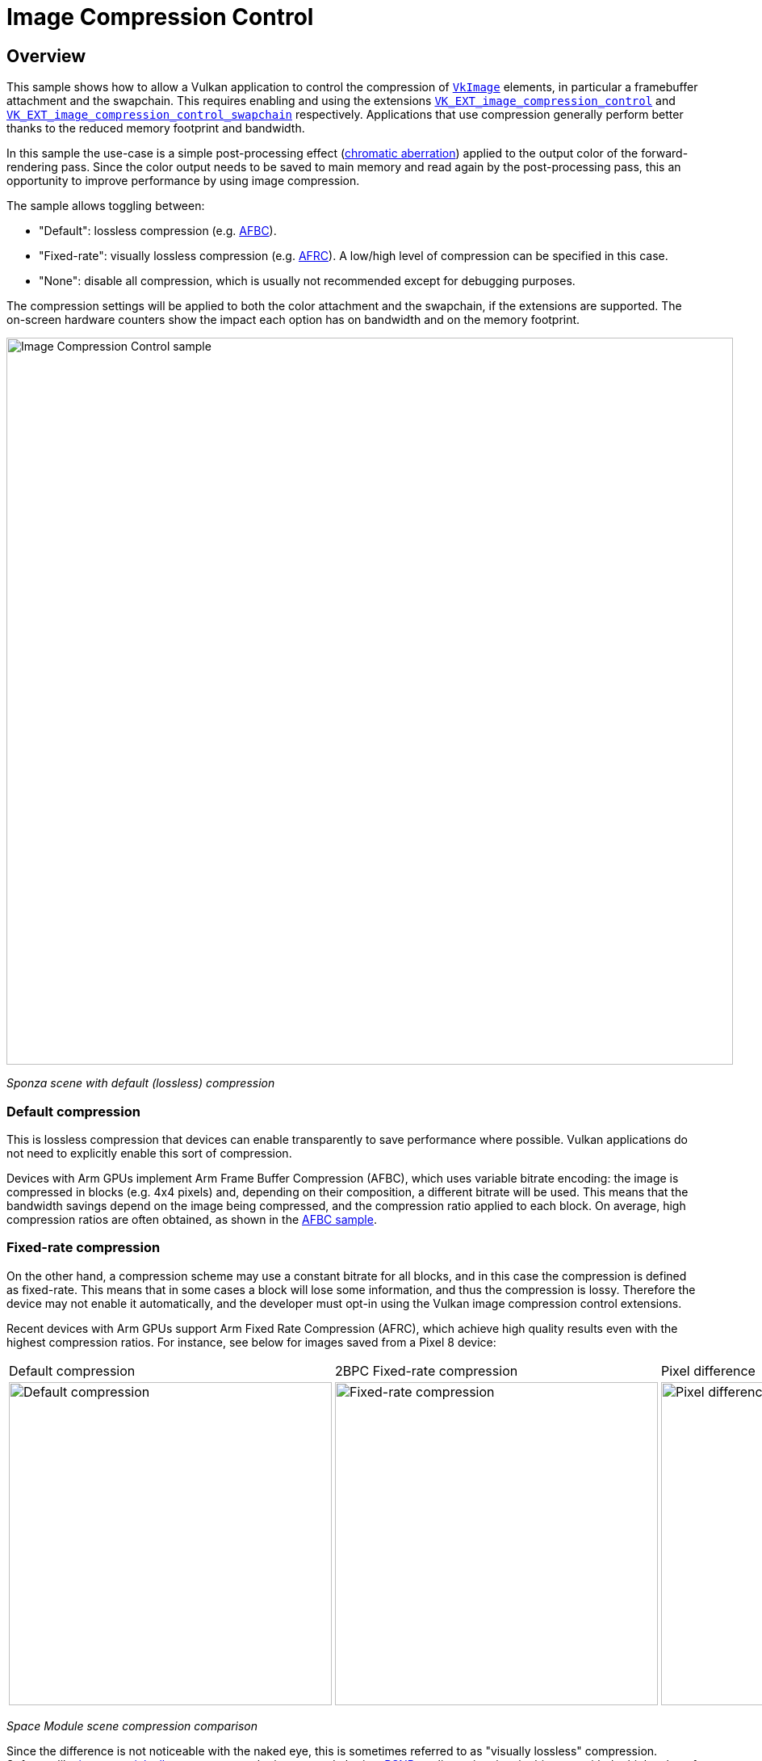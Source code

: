 ////
- Copyright (c) 2024, The Khronos Group
- Copyright (c) 2024, Arm Limited and Contributors
-
- SPDX-License-Identifier: Apache-2.0
-
- Licensed under the Apache License, Version 2.0 the "License";
- you may not use this file except in compliance with the License.
- You may obtain a copy of the License at
-
-     http://www.apache.org/licenses/LICENSE-2.0
-
- Unless required by applicable law or agreed to in writing, software
- distributed under the License is distributed on an "AS IS" BASIS,
- WITHOUT WARRANTIES OR CONDITIONS OF ANY KIND, either express or implied.
- See the License for the specific language governing permissions and
- limitations under the License.
-
////

////
The following block adds linkage to this repo in the Vulkan docs site project. It's only visible if the file is viewed via the Antora framework.
////

ifdef::site-gen-antora[]
TIP: The source for this sample can be found in the https://github.com/KhronosGroup/Vulkan-Samples/tree/main/samples/performance/image_compression_control[Khronos Vulkan samples github repository].
endif::[]

= Image Compression Control

== Overview

This sample shows how to allow a Vulkan application to control the compression of https://registry.khronos.org/vulkan/specs/1.3-extensions/man/html/VkImage.html[`VkImage`] elements, in particular a framebuffer attachment and the swapchain.
This requires enabling and using the extensions https://docs.vulkan.org/spec/latest/appendices/extensions.html#VK_EXT_image_compression_control[`VK_EXT_image_compression_control`] and https://docs.vulkan.org/spec/latest/appendices/extensions.html#VK_EXT_image_compression_control_swapchain[`VK_EXT_image_compression_control_swapchain`] respectively.
Applications that use compression generally perform better thanks to the reduced memory footprint and bandwidth.

In this sample the use-case is a simple post-processing effect (https://en.wikipedia.org/wiki/Chromatic_aberration[chromatic aberration]) applied to the output color of the forward-rendering pass.
Since the color output needs to be saved to main memory and read again by the post-processing pass, this an opportunity to improve performance by using image compression.

The sample allows toggling between:

* "Default": lossless compression (e.g. xref:/samples/performance/afbc/README.adoc[AFBC]). 

* "Fixed-rate": visually lossless compression (e.g. https://learn.arm.com/learning-paths/smartphones-and-mobile/afrc/[AFRC]).
A low/high level of compression can be specified in this case.

* "None": disable all compression, which is usually not recommended except for debugging purposes.

The compression settings will be applied to both the color attachment and the swapchain, if the extensions are supported.
The on-screen hardware counters show the impact each option has on bandwidth and on the memory footprint.

image::./images/image_compression_control.png[Image Compression Control sample, 900, align="center"]

[.text-center]
__Sponza scene with default (lossless) compression__

=== Default compression [[default_compression]]

This is lossless compression that devices can enable transparently to save performance where possible.
Vulkan applications do not need to explicitly enable this sort of compression.

Devices with Arm GPUs implement Arm Frame Buffer Compression (AFBC), which uses variable bitrate encoding: the image is compressed in blocks (e.g. 4x4 pixels) and, depending on their composition, a different bitrate will be used.
This means that the bandwidth savings depend on the image being compressed, and the compression ratio applied to each block.
On average, high compression ratios are often obtained, as shown in the xref:/samples/performance/afbc/README.adoc[AFBC sample].

=== Fixed-rate compression [[fixed_rate_compression]]

On the other hand, a compression scheme may use a constant bitrate for all blocks, and in this case the compression is defined as fixed-rate.
This means that in some cases a block will lose some information, and thus the compression is lossy.
Therefore the device may not enable it automatically, and the developer must opt-in using the Vulkan image compression control extensions.

Recent devices with Arm GPUs support Arm Fixed Rate Compression (AFRC), which achieve high quality results even with the highest compression ratios.
For instance, see below for images saved from a Pixel 8 device:

[.center, cols="a,a,a"]
|===
| Default compression
| 2BPC Fixed-rate compression
| Pixel difference
| image::./images/default.png[Default compression, 400]
| image::./images/fixed_rate_2BPC.png[Fixed-rate compression, 400]
| image::./images/compare.png[Pixel difference, 400]
|===
[.text-center]
__Space Module scene compression comparison__

Since the difference is not noticeable with the naked eye, this is sometimes referred to as "visually lossless" compression.
Software like https://imagemagick.org/script/compare.php[imagemagick allows to compare] the images and obtain a https://en.wikipedia.org/wiki/Peak_signal-to-noise_ratio[PSNR] quality estimation, in this case with the high value of 49.8dB:

[,shell]
----
$ magick compare -metric PSNR default.png fixed_rate_2BPC.png compare.png
49.8487 (0.498487)
----

There are some performance benefits associated with fixed-rate compression, as described below.

=== Memory footprint savings

Images compressed with a fixed-rate will always consume less memory.
In this case, an image compressed with a 2BPC bitrate results in a 65% reduction compared to uncompressed. 

image::./images/footprint.png[Memory footprint savings, 700, align="center"]

In this case, the slightly larger size of images compressed with AFBC is expected, as variable bitrates require enough space for the worse case (uncompressed) as well as some extra storage for compression-related metadata.

=== Bandwidth savings

The sample allows to observe an estimate of bytes being written out to main memory.
On this device the write bandwidth difference between uncompressed and fixed-rate compression is approximately 38%: 

image::./images/bandwidth.png[Bandwidth savings, 700, align="center"]

Bandwidth savings coming from image compression depend on the pixels being compressed.
Moving the camera and showing different distribution of colors in the frame changes the results.
Be sure to profile your application and verify which compression scheme is optimal in each case.
For instance, images with a high proportion of solid color (e.g. normals or material properties) may be more optimally compressed with variable bitrates than with fixed-rate.
This is the case for the Space Module scene shown above.

== VK_EXT_image_compression_control

This sample enables the https://registry.khronos.org/vulkan/specs/1.3-extensions/man/html/VK_EXT_image_compression_control.html[`VK_EXT_image_compression_control`] extension and requests the relevant device feature, https://registry.khronos.org/vulkan/specs/1.3-extensions/man/html/VkPhysicalDeviceImageCompressionControlFeaturesEXT.html[`imageCompressionControl`]
This extension abstracts how applications choose a fixed compression rate, in terms of "minimum number of bits per component (BPC)".

=== Query for image compression support

To query if a particular image supports fixed-rate compression, add a https://registry.khronos.org/vulkan/specs/1.3-extensions/man/html/VkImageCompressionPropertiesEXT.html[`VkImageCompressionPropertiesEXT`] to the `pNext` chain of https://registry.khronos.org/vulkan/specs/1.3-extensions/man/html/VkImageFormatProperties2KHR.html[`VkImageFormatProperties2`], and call https://registry.khronos.org/vulkan/specs/1.3-extensions/man/html/vkGetPhysicalDeviceImageFormatProperties2KHR.html[`vkGetPhysicalDeviceImageFormatProperties2KHR`]:

[,cpp]
----
VkImageCompressionPropertiesEXT supported_compression_properties{VK_STRUCTURE_TYPE_IMAGE_COMPRESSION_PROPERTIES_EXT};

VkImageCompressionControlEXT compression_control{VK_STRUCTURE_TYPE_IMAGE_COMPRESSION_CONTROL_EXT};
compression_control.flags = VK_IMAGE_COMPRESSION_FIXED_RATE_EXPLICIT_EXT;

VkPhysicalDeviceImageFormatInfo2 image_format_info{VK_STRUCTURE_TYPE_PHYSICAL_DEVICE_IMAGE_FORMAT_INFO_2};
image_format_info.format = VK_FORMAT_R8G8B8_UNORM;
image_format_info.type   = VK_IMAGE_TYPE_2D;
image_format_info.tiling = VK_IMAGE_TILING_OPTIMAL;
image_format_info.usage  = VK_IMAGE_USAGE_COLOR_ATTACHMENT_BIT | VK_IMAGE_USAGE_SAMPLED_BIT;
image_format_info.pNext  = &compression_control;

VkImageFormatProperties2 image_format_properties{VK_STRUCTURE_TYPE_IMAGE_FORMAT_PROPERTIES_2};
image_format_properties.pNext = &supported_compression_properties;

vkGetPhysicalDeviceImageFormatProperties2KHR(device.get_gpu().get_handle(), &image_format_info, &image_format_properties);
----

In the Vulkan Samples framework, this happens in the https://github.com/KhronosGroup/Vulkan-Samples/blob/main/framework/common/vk_common.cpp[`vkb::query_supported_fixed_rate_compression`] function.

Then inspect the values written to the `imageCompressionFixedRateFlags` component of https://registry.khronos.org/vulkan/specs/1.3-extensions/man/html/VkImageCompressionPropertiesEXT.html[`VkImageCompressionPropertiesEXT`].
If fixed-rate compression is supported, the flags will indicate which levels may be selected for this image, for instance https://registry.khronos.org/vulkan/specs/1.3-extensions/man/html/VkImageCompressionFixedRateFlagBitsEXT.html[`VK_IMAGE_COMPRESSION_FIXED_RATE_2BPC_BIT_EXT`] or https://registry.khronos.org/vulkan/specs/1.3-extensions/man/html/VkImageCompressionFixedRateFlagBitsEXT.html[`VK_IMAGE_COMPRESSION_FIXED_RATE_5BPC_BIT_EXT`].
The sample will use the minimum BPC available for its high compression setting, and the maximum BPC available for its low compression setting.

image::./images/fixed_rate_levels.png[Image Compression Control sample, 900, align="center"]

[.text-center]
__Fixed-rate options__

=== Request image compression

To request fixed-rate compression, provide a https://registry.khronos.org/vulkan/specs/1.3-extensions/man/html/VkImageCompressionControlEXT.html[`VkImageCompressionControlEXT`] to the `pNext` chain of https://registry.khronos.org/vulkan/specs/1.3-extensions/man/html/VkImageCreateInfo.html[`VkImageCreateInfo`]:  

[,cpp]
----
VkImageCompressionFixedRateFlagsEXT fixed_rate_flags_array[1] = {VK_IMAGE_COMPRESSION_FIXED_RATE_2BPC_BIT_EXT};

VkImageCompressionControlEXT compression_control{VK_STRUCTURE_TYPE_IMAGE_COMPRESSION_CONTROL_EXT};
compression_control.flags                        = VK_IMAGE_COMPRESSION_FIXED_RATE_EXPLICIT_EXT;
compression_control.compressionControlPlaneCount = 1;
compression_control.pFixedRateFlags              = &fixed_rate_flags_array[0];

VkImageCreateInfo image_info{VK_STRUCTURE_TYPE_IMAGE_CREATE_INFO};
image_info.format    = VK_FORMAT_R8G8B8_UNORM;
image_info.imageType = VK_IMAGE_TYPE_2D;
image_info.tiling    = VK_IMAGE_TILING_OPTIMAL;
image_info.usage     = VK_IMAGE_USAGE_COLOR_ATTACHMENT_BIT | VK_IMAGE_USAGE_SAMPLED_BIT;
image_info.pNext     = &compression_control;

vkCreateImage(device, &image_info, nullptr, &new_image);
----

Note that, instead of using https://registry.khronos.org/vulkan/specs/1.3-extensions/man/html/VkImageCompressionFlagBitsEXT.html[`VK_IMAGE_COMPRESSION_FIXED_RATE_EXPLICIT_EXT`], one may use https://registry.khronos.org/vulkan/specs/1.3-extensions/man/html/VkImageCompressionFlagBitsEXT.html[`VK_IMAGE_COMPRESSION_FIXED_RATE_DEFAULT_EXT`], and in that case it would not be necessary to provide a specific set of `pFixedRateFlags`.

In the Vulkan Samples framework, this happens in the https://github.com/KhronosGroup/Vulkan-Samples/blob/main/framework/core/image.cpp[`core::Image`] constructor.

=== Verify image compression [[verify_image_compression]]

To query which compression was applied, if any, once a https://registry.khronos.org/vulkan/specs/1.3-extensions/man/html/VkImage.html[`VkImage`] has been created, add a https://registry.khronos.org/vulkan/specs/1.3-extensions/man/html/VkImageCompressionPropertiesEXT.html[`VkImageCompressionPropertiesEXT`] to the `pNext` chain of https://registry.khronos.org/vulkan/specs/1.3-extensions/man/html/VkImageSubresource2EXT.html[`VkImageSubresource2EXT`], and call https://registry.khronos.org/vulkan/specs/1.3-extensions/man/html/vkGetImageSubresourceLayout2EXT.html[`vkGetImageSubresourceLayout2EXT`]:

[,cpp]
----
VkImageCompressionPropertiesEXT compression_properties{VK_STRUCTURE_TYPE_IMAGE_COMPRESSION_PROPERTIES_EXT};

VkSubresourceLayout2EXT subresource_layout{VK_STRUCTURE_TYPE_SUBRESOURCE_LAYOUT_2_KHR};
subresource_layout.pNext = &compression_properties;

VkImageSubresource2EXT image_subresource{VK_STRUCTURE_TYPE_IMAGE_SUBRESOURCE_2_KHR};
image_subresource.imageSubresource.aspectMask = VK_IMAGE_ASPECT_COLOR_BIT;
image_subresource.imageSubresource.mipLevel   = 0;
image_subresource.imageSubresource.arrayLayer = 0;

vkGetImageSubresourceLayout2EXT(device, image, &image_subresource, &subresource_layout);
----

Then inspect the values written to the `imageCompressionFlags` and  `imageCompressionFixedRateFlags` components of https://registry.khronos.org/vulkan/specs/1.3-extensions/man/html/VkImageCompressionPropertiesEXT.html[`VkImageCompressionPropertiesEXT`].
In the Vulkan Samples framework, this happens in the https://github.com/KhronosGroup/Vulkan-Samples/blob/main/framework/core/image.cpp[`core::Image::query_applied_compression`] function.


== VK_EXT_image_compression_control_swapchain

Compression control for swapchain images is similar, but it requires the https://registry.khronos.org/vulkan/specs/1.3-extensions/man/html/VK_EXT_image_compression_control_swapchain.html[`VK_EXT_image_compression_control_swapchain`] extension and the https://registry.khronos.org/vulkan/specs/1.3-extensions/man/html/VkPhysicalDeviceImageCompressionControlSwapchainFeaturesEXT.html[`imageCompressionControlSwapchain`] device feature to be enabled.
These depend on the https://registry.khronos.org/vulkan/specs/1.3-extensions/man/html/VK_EXT_image_compression_control.html[`VK_EXT_image_compression_control`] being available and enabled too.

=== Query for surface compression support

To query if the surface supports fixed-rate compression, add a https://registry.khronos.org/vulkan/specs/1.3-extensions/man/html/VkImageCompressionPropertiesEXT.html[`VkImageCompressionPropertiesEXT`] to the `pNext` chain of https://registry.khronos.org/vulkan/specs/1.3-extensions/man/html/VkImageFormatProperties2KHR.html[`VkImageFormatProperties2`], and call https://registry.khronos.org/vulkan/specs/1.3-extensions/man/html/vkGetPhysicalDeviceImageFormatProperties2KHR.html[`vkGetPhysicalDeviceImageFormatProperties2KHR`]:

[,cpp]
----
VkPhysicalDeviceSurfaceInfo2KHR surface_info{VK_STRUCTURE_TYPE_PHYSICAL_DEVICE_SURFACE_INFO_2_KHR};
surface_info.surface = surface;

uint32_t surface_format_count{0U};

vkGetPhysicalDeviceSurfaceFormats2KHR(device, &surface_info, &surface_format_count, nullptr);

std::vector<VkSurfaceFormat2KHR> surface_formats;
surface_formats.resize(surface_format_count, {VK_STRUCTURE_TYPE_SURFACE_FORMAT_2_KHR});

std::vector<VkImageCompressionPropertiesEXT> compression_properties;
compression_properties.resize(surface_format_count, {VK_STRUCTURE_TYPE_IMAGE_COMPRESSION_PROPERTIES_EXT});

for (uint32_t i = 0; i < surface_format_count; i++)
{
	surface_formats[i].pNext = &compression_properties[i];
}

vkGetPhysicalDeviceSurfaceFormats2KHR(device, &surface_info, &surface_format_count, surface_formats.data());
----

Then inspect the values written to the `imageCompressionFixedRateFlags` component of https://registry.khronos.org/vulkan/specs/1.3-extensions/man/html/VkImageCompressionPropertiesEXT.html[`VkImageCompressionPropertiesEXT`], associated to a particular https://registry.khronos.org/vulkan/specs/1.3-extensions/man/html/VkSurfaceFormat2KHR.html[`VkSurfaceFormat2KHR`].
In the Vulkan Samples framework, this happens in the https://github.com/KhronosGroup/Vulkan-Samples/blob/main/framework/core/swapchain.cpp[`Swapchain::query_supported_fixed_rate_compression`] function.

=== Request surface compression

To request fixed-rate compression, provide a https://registry.khronos.org/vulkan/specs/1.3-extensions/man/html/VkImageCompressionControlEXT.html[`VkImageCompressionControlEXT`] to the `pNext` chain of https://registry.khronos.org/vulkan/specs/1.3-extensions/man/html/VkSwapchainCreateInfoKHR.html[`VkSwapchainCreateInfoKHR`]:  

[,cpp]
----
VkImageCompressionFixedRateFlagsEXT fixed_rate_flags_array[1] = {VK_IMAGE_COMPRESSION_FIXED_RATE_2BPC_BIT_EXT};

VkImageCompressionControlEXT compression_control{VK_STRUCTURE_TYPE_IMAGE_COMPRESSION_CONTROL_EXT};
compression_control.flags                        = VK_IMAGE_COMPRESSION_FIXED_RATE_EXPLICIT_EXT;
compression_control.compressionControlPlaneCount = 1;
compression_control.pFixedRateFlags              = &fixed_rate_flags_array[0];

VkSwapchainCreateInfoKHR create_info{VK_STRUCTURE_TYPE_SWAPCHAIN_CREATE_INFO_KHR};
create_info.surface = surface;
create_info.pNext   = &compression_control;

vkCreateSwapchainKHR(device, &create_info, nullptr, &new_swapchain);
----

Similarly to regular images, https://registry.khronos.org/vulkan/specs/1.3-extensions/man/html/VkImageCompressionFlagBitsEXT.html[`VK_IMAGE_COMPRESSION_FIXED_RATE_DEFAULT_EXT`] may be used instead.

In the Vulkan Samples framework, this happens in the https://github.com/KhronosGroup/Vulkan-Samples/blob/main/framework/core/swapchain.cpp[`Swapchain`] constructor.

=== Verify surface compression

To verify that compression was applied to the swapchain images, use the same method as described for a regular https://registry.khronos.org/vulkan/specs/1.3-extensions/man/html/VkImage.html[`VkImage`] in <<verify_image_compression>>.
No need to enable https://docs.vulkan.org/spec/latest/appendices/extensions.html#VK_EXT_image_compression_control_swapchain[`VK_EXT_image_compression_control_swapchain`] for this.

In the Vulkan Samples framework, this happens in the https://github.com/KhronosGroup/Vulkan-Samples/blob/main/framework/core/swapchain.cpp[`Swapchain::get_applied_compression`] function.

Note that even if the surface supports fixed-rate compression and the extensions are enabled, the surface might not be compressed.
The most likely reason is that, even though the GPU supports it, other IP components in the system (e.g. the Display) do not support it, and therefore images are not compressed.

== Disabling fixed-rate compression

As explained above, the `flags` in https://registry.khronos.org/vulkan/specs/1.3-extensions/man/html/VkImageCompressionControlEXT.html[`VkImageCompressionControlEXT`] control the compression scheme selection for images.
Take care not to accidentally disable <<default_compression>> when disabling <<fixed_rate_compression>>.
That is, ensure that https://registry.khronos.org/vulkan/specs/1.3-extensions/man/html/VkImageCompressionFlagBitsEXT.html[`VK_IMAGE_COMPRESSION_DEFAULT_EXT`] is used by default, rather than https://registry.khronos.org/vulkan/specs/1.3-extensions/man/html/VkImageCompressionFlagBitsEXT.html[`VK_IMAGE_COMPRESSION_DISABLED_EXT`], which disables all compression, negatively impacting performance.

== Conclusion

https://docs.vulkan.org/spec/latest/appendices/extensions.html#VK_EXT_image_compression_control[`VK_EXT_image_compression_control`] allows applications to check if default compression is enabled.
It also provides the mechanism to request lossy (fixed-rate) compression where appropriate (https://docs.vulkan.org/spec/latest/appendices/extensions.html#VK_EXT_image_compression_control_swapchain[`VK_EXT_image_compression_control_swapchain`] is required for swapchain images).

Fixed-rate compression guarantees the most efficient memory footprint and can result in substantially reduced memory bandwidth, without sacrificing image quality.
Bandwidth reductions can in turn result in performance improvements and power savings.

